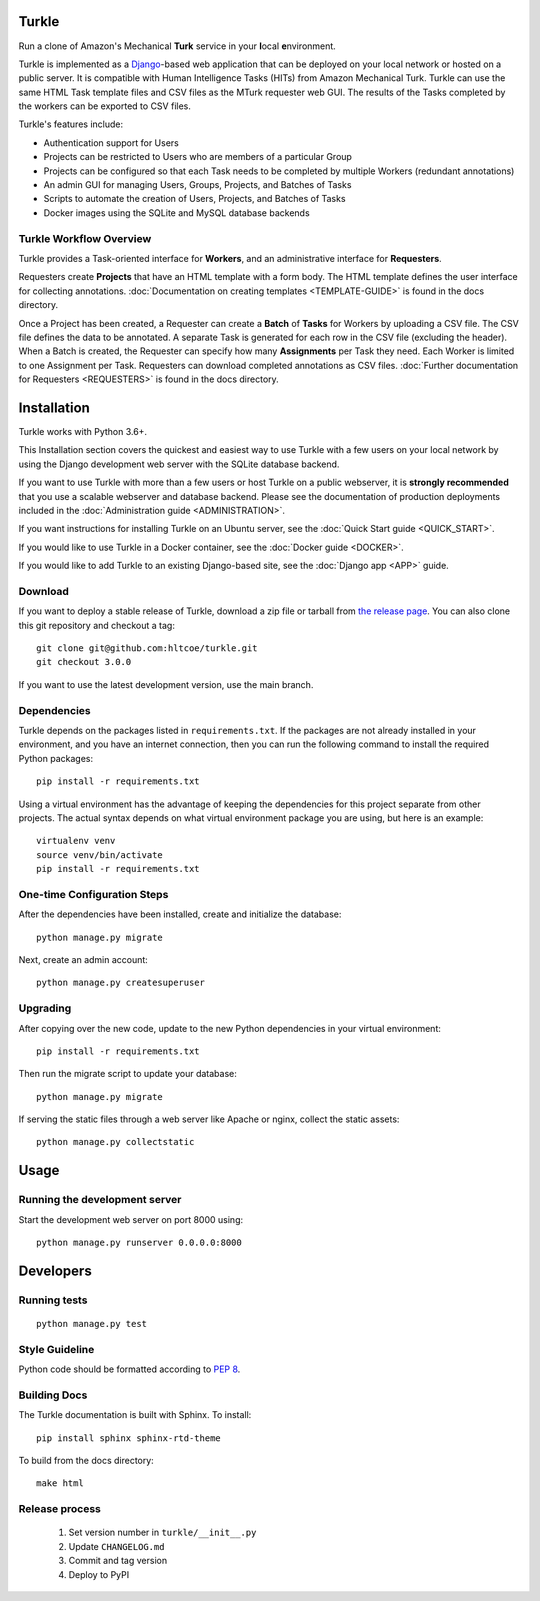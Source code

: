 Turkle
======

Run a clone of Amazon's Mechanical **Turk** service in your **l**\ocal
**e**\nvironment.

Turkle is implemented as a Django_-based web application that can
be deployed on your local network or hosted on a public server.  It
is compatible with Human Intelligence Tasks (HITs) from Amazon
Mechanical Turk.  Turkle can use the same HTML Task template files and
CSV files as the MTurk requester web GUI.  The results of the Tasks
completed by the workers can be exported to CSV files.

Turkle's features include:

- Authentication support for Users
- Projects can be restricted to Users who are members of a particular Group
- Projects can be configured so that each Task needs to be completed by
  multiple Workers (redundant annotations)
- An admin GUI for managing Users, Groups, Projects, and Batches of Tasks
- Scripts to automate the creation of Users, Projects, and Batches of Tasks
- Docker images using the SQLite and MySQL database backends

Turkle Workflow Overview
------------------------

Turkle provides a Task-oriented interface for **Workers**, and an
administrative interface for **Requesters**.

Requesters create **Projects** that have an HTML template with a form body.
The HTML template defines the user interface for collecting annotations. 
:doc:`Documentation on creating templates <TEMPLATE-GUIDE>` is found
in the docs directory.

Once a Project has been created, a Requester can create a **Batch** of
**Tasks** for Workers by uploading a CSV file. The CSV file defines 
the data to be annotated. A separate Task is generated for each row 
in the CSV file (excluding the header).  When a Batch is created, 
the Requester can specify how many **Assignments** per Task they need.
Each Worker is limited to one Assignment per Task. Requesters can 
download completed annotations as CSV files.
:doc:`Further documentation for Requesters <REQUESTERS>` is found 
in the docs directory.


Installation
============

Turkle works with Python 3.6+.

This Installation section covers the quickest and easiest way to use
Turkle with a few users on your local network by using the
Django development web server with the SQLite database backend.

If you want to use Turkle with more than a few users or host
Turkle on a public webserver, it is **strongly recommended** that you
use a scalable webserver and database backend.  Please see the
documentation of production deployments included in the 
:doc:`Administration guide <ADMINISTRATION>`.

If you want instructions for installing Turkle on an Ubuntu
server, see the :doc:`Quick Start guide <QUICK_START>`.

If you would like to use Turkle in a Docker container, see the 
:doc:`Docker guide <DOCKER>`.

If you would like to add Turkle to an existing Django-based site,
see the :doc:`Django app <APP>` guide.


Download
-----------

If you want to deploy a stable release of Turkle, download a zip file
or tarball from `the release page`_. You can also clone this git repository
and checkout a tag::

    git clone git@github.com:hltcoe/turkle.git
    git checkout 3.0.0

If you want to use the latest development version, use the main branch.

Dependencies
------------

Turkle depends on the packages listed in ``requirements.txt``.
If the packages are not already installed in your environment, and you have
an internet connection, then you can run the following command to install
the required Python packages::

    pip install -r requirements.txt

Using a virtual environment has the advantage of keeping the dependencies
for this project separate from other projects. The actual syntax depends
on what virtual environment package you are using, but here is an example::

    virtualenv venv
    source venv/bin/activate
    pip install -r requirements.txt

One-time Configuration Steps
----------------------------

After the dependencies have been installed, create and initialize the
database::

    python manage.py migrate

Next, create an admin account::

    python manage.py createsuperuser

Upgrading
---------

After copying over the new code, update to the new Python dependencies in your virtual environment::

    pip install -r requirements.txt

Then run the migrate script to update your database::

    python manage.py migrate

If serving the static files through a web server like Apache or nginx, collect the static assets::

    python manage.py collectstatic


Usage
=====


Running the development server
------------------------------

Start the development web server on port 8000 using::

    python manage.py runserver 0.0.0.0:8000

Developers
==========

Running tests
-------------

::

    python manage.py test

Style Guideline
---------------

Python code should be formatted according to `PEP 8`_.

Building Docs
-------------
The Turkle documentation is built with Sphinx.
To install::

    pip install sphinx sphinx-rtd-theme

To build from the docs directory::

    make html


Release process
---------------

 1. Set version number in ``turkle/__init__.py``
 2. Update ``CHANGELOG.md``
 3. Commit and tag version
 4. Deploy to PyPI
 
.. _Django: https://www.djangoproject.com
.. _`PEP 8`: https://www.python.org/dev/peps/pep-0008/
.. _`the release page`: https://github.com/hltcoe/turkle/releases
